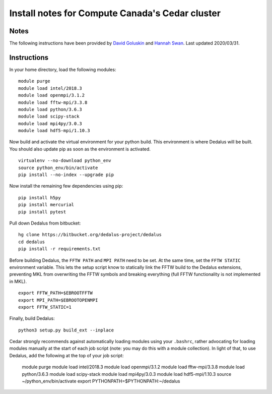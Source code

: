Install notes for Compute Canada's Cedar cluster
************************************************

Notes
-----

The following instructions have been provided by `David Goluskin <goluskin@uvic.ca>`_ and `Hannah Swan <hannah.swan.3.14@gmail.com>`_.
Last updated 2020/03/31.

Instructions
------------

In your home directory, load the following modules::

    module purge
    module load intel/2018.3
    module load openmpi/3.1.2
    module load fftw-mpi/3.3.8
    module load python/3.6.3
    module load scipy-stack
    module load mpi4py/3.0.3
    module load hdf5-mpi/1.10.3

Now build and activate the virtual environment for your python build.
This environment is where Dedalus will be built.
You should also update pip as soon as the environment is activated. ::

    virtualenv --no-download python_env
    source python_env/bin/activate
    pip install --no-index --upgrade pip

Now install the remaining few dependencies using pip::

    pip install h5py
    pip install mercurial
    pip install pytest

Pull down Dedalus from bitbucket::

    hg clone https://bitbucket.org/dedalus-project/dedalus
    cd dedalus
    pip install -r requirements.txt

Before building Dedalus, the ``FFTW PATH`` and ``MPI PATH`` need to be set.
At the same time, set the ``FFTW STATIC`` environment variable.
This lets the setup script know to statically link the FFTW build to the Dedalus extensions, preventing MKL from overwriting the FFTW symbols and breaking everything (full FFTW functionality is not implemented in MKL). ::

    export FFTW_PATH=$EBROOTFFTW
    export MPI_PATH=$EBROOTOPENMPI
    export FFTW_STATIC=1

Finally, build Dedalus::

    python3 setup.py build_ext --inplace

Cedar strongly recommends against automatically loading modules using your ``.bashrc``, rather advocating for loading modules manually at the start of each job script (note: you may do this with a module collection).
In light of that, to use Dedalus, add the following at the top of your job script:

    module purge
    module load intel/2018.3
    module load openmpi/3.1.2
    module load fftw-mpi/3.3.8
    module load python/3.6.3
    module load scipy-stack
    module load mpi4py/3.0.3
    module load hdf5-mpi/1.10.3
    source ~/python_env/bin/activate
    export PYTHONPATH=$PYTHONPATH:~/dedalus


